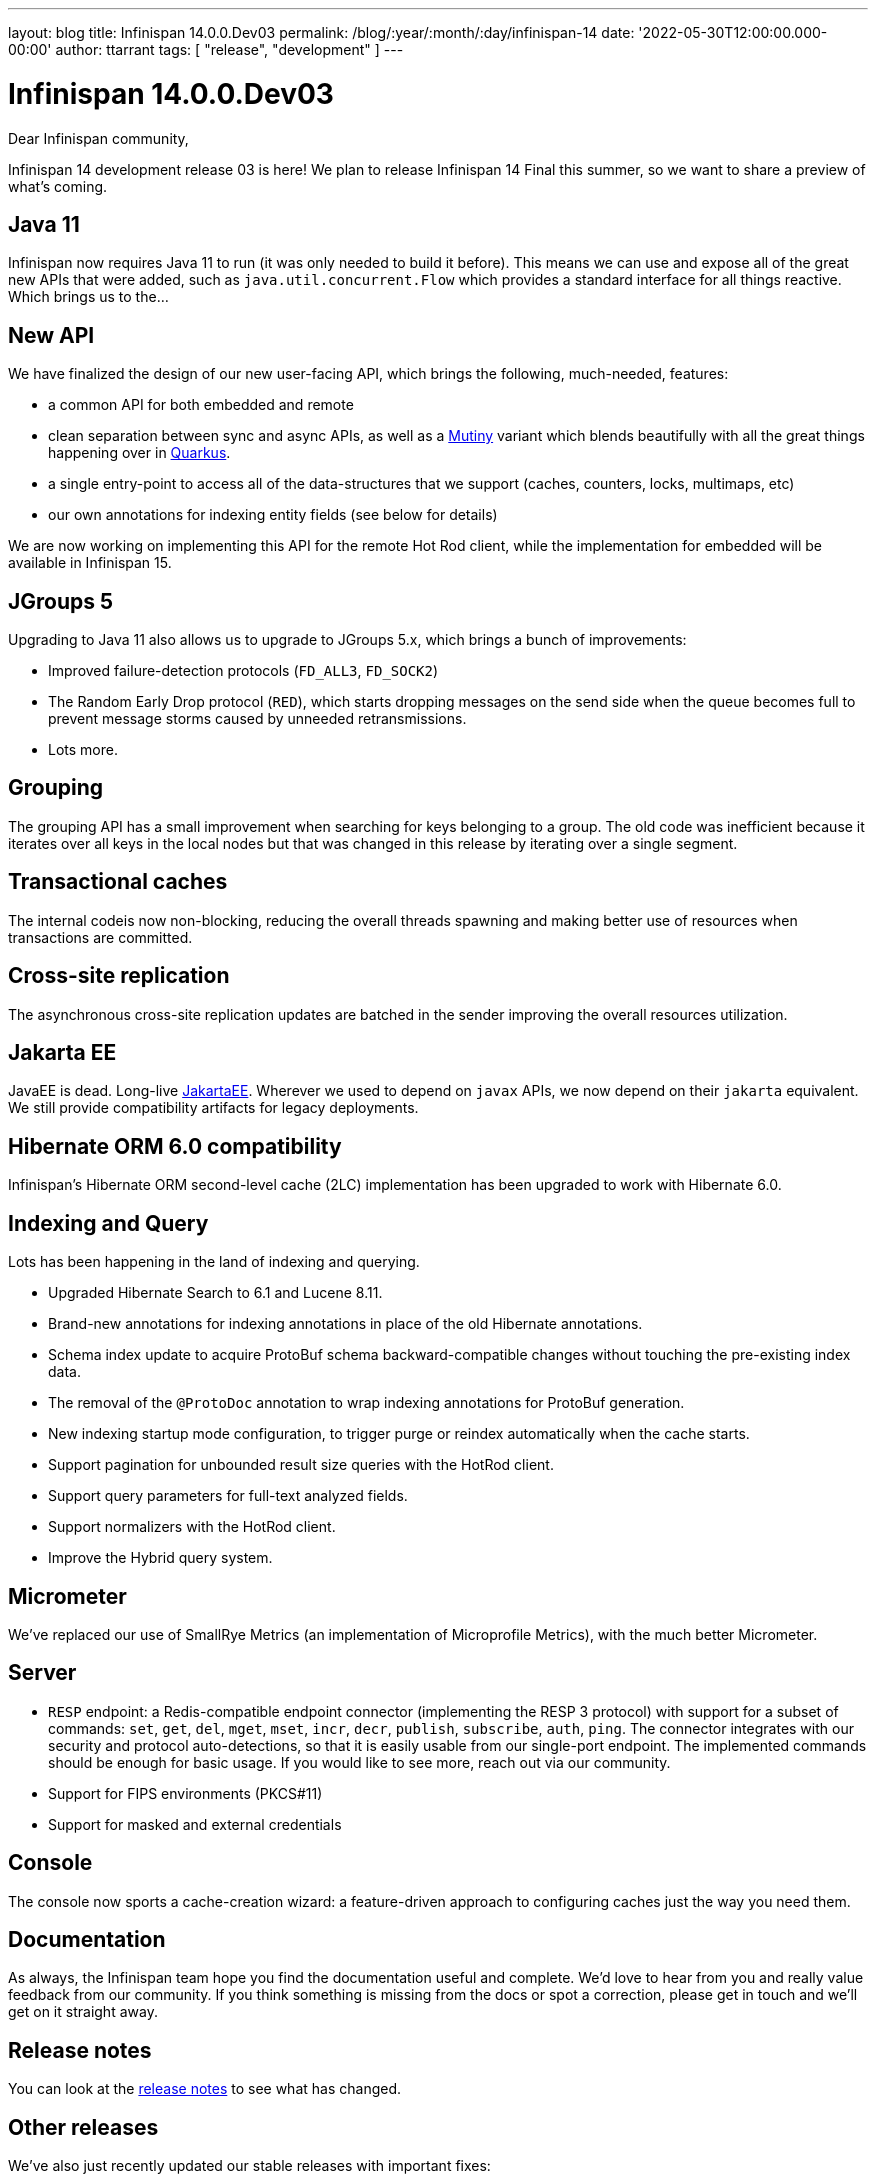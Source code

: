 ---
layout: blog
title: Infinispan 14.0.0.Dev03
permalink: /blog/:year/:month/:day/infinispan-14
date: '2022-05-30T12:00:00.000-00:00'
author: ttarrant
tags: [ "release", "development" ]
---

= Infinispan 14.0.0.Dev03

Dear Infinispan community,

Infinispan 14 development release 03 is here! We plan to release Infinispan 14 Final this summer, so we want to share a preview of what's coming.

== Java 11

Infinispan now requires Java 11 to run (it was only needed to build it before). This means we can use and expose all of the great new APIs that were added, such as `java.util.concurrent.Flow` which provides a standard interface for all things reactive.
Which brings us to the...

== New API

We have finalized the design of our new user-facing API, which brings the following, much-needed, features:

* a common API for both embedded and remote
* clean separation between sync and async APIs, as well as a link:https://smallrye.io/smallrye-mutiny/[Mutiny] variant which blends beautifully with all the great things happening over in link:https://quarkus.io/[Quarkus].
* a single entry-point to access all of the data-structures that we support (caches, counters, locks, multimaps, etc)
* our own annotations for indexing entity fields (see below for details)

We are now working on implementing this API for the remote Hot Rod client, while the implementation for embedded will be available in Infinispan 15.


== JGroups 5

Upgrading to Java 11 also allows us to upgrade to JGroups 5.x, which brings a bunch of improvements:

* Improved failure-detection protocols (`FD_ALL3`, `FD_SOCK2`)
* The Random Early Drop protocol (`RED`), which starts dropping messages on the send side when the queue becomes full to prevent message storms caused by unneeded retransmissions.
* Lots more.


== Grouping

The grouping API has a small improvement when searching for keys belonging to a group. The old code was inefficient because it iterates over all keys in the local nodes but that was changed in this release by iterating over a single segment.


== Transactional caches

The internal codeis now non-blocking, reducing the overall threads spawning and making better use of resources when transactions are committed.


== Cross-site replication

The asynchronous cross-site replication updates are batched in the sender improving the overall resources utilization.


== Jakarta EE

JavaEE is dead. Long-live link:https://jakarta.ee/[JakartaEE]. Wherever we used to depend on `javax` APIs, we now depend on their `jakarta` equivalent. We still provide compatibility artifacts for legacy deployments.


== Hibernate ORM 6.0 compatibility

Infinispan's Hibernate ORM second-level cache (2LC) implementation has been upgraded to work with Hibernate 6.0.


== Indexing and Query

Lots has been happening in the land of indexing and querying.

* Upgraded Hibernate Search to 6.1 and Lucene 8.11.
* Brand-new annotations for indexing annotations in place of the old Hibernate annotations.
* Schema index update to acquire ProtoBuf schema backward-compatible changes without touching the pre-existing index data.
* The removal of the `@ProtoDoc` annotation to wrap indexing annotations for ProtoBuf generation.
* New indexing startup mode configuration, to trigger purge or reindex automatically when the cache starts.
* Support pagination for unbounded result size queries with the HotRod client.
* Support query parameters for full-text analyzed fields.
* Support normalizers with the HotRod client.
* Improve the Hybrid query system.


== Micrometer

We've replaced our use of SmallRye Metrics (an implementation of Microprofile Metrics), with the much better Micrometer.


== Server

* `RESP` endpoint: a Redis-compatible endpoint connector (implementing the RESP 3 protocol) with support for a subset of commands: `set`, `get`, `del`, `mget`, `mset`, `incr`, `decr`, `publish`, `subscribe`, `auth`, `ping`. The connector integrates with our security and protocol auto-detections, so that it is easily usable from our single-port endpoint. The implemented commands should be enough for basic usage. If you would like to see more, reach out via our community.
* Support for FIPS environments (PKCS#11)
* Support for masked and external credentials


== Console

The console now sports a cache-creation wizard: a feature-driven approach to configuring caches just the way you need them.


== Documentation

As always, the Infinispan team hope you find the documentation useful and complete. We’d love to hear from you and really value feedback from our community. If you think something is missing from the docs or spot a correction, please get in touch and we’ll get on it straight away.


== Release notes

You can look at the https://issues.redhat.com/secure/ReleaseNote.jspa?projectId=12310799&version=12383368[release notes] to see what has changed.

== Other releases

We've also just recently updated our stable releases with important fixes:

* https://issues.redhat.com/secure/ReleaseNote.jspa?projectId=12310799&version=12385251[13.0.10.Final release notes]
* https://issues.redhat.com/secure/ReleaseNote.jspa?projectId=12310799&version=12379804[12.1.12.Final release notes]

Get them from our https://infinispan.org/download/[download page].

